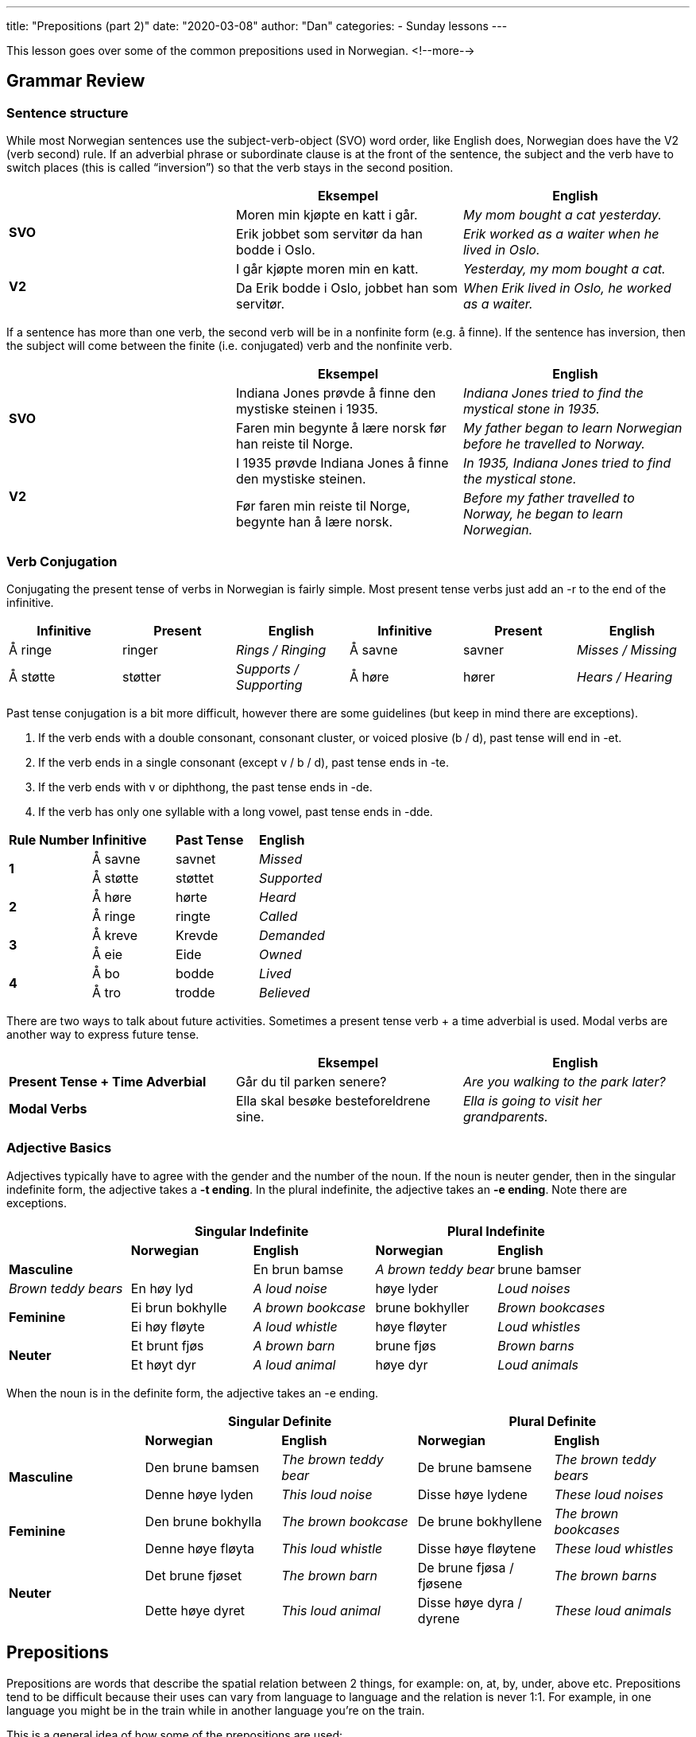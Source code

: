 ---
title: "Prepositions (part 2)"
date: "2020-03-08"
author: "Dan"
categories:
  - Sunday lessons
---

This lesson goes over some of the common prepositions used in Norwegian.
<!--more-->

== Grammar Review

=== Sentence structure

While most Norwegian sentences use the subject-verb-object (SVO) word
order, like English does, Norwegian does have the V2 (verb second) rule.
If an adverbial phrase or subordinate clause is at the front of the
sentence, the subject and the verb have to switch places (this is called
“inversion”) so that the verb stays in the second position.

[cols=",,",]
|===
| |*Eksempel* |*English*

.2+|*SVO* |Moren min kjøpte en katt i går. |_My mom bought a cat
yesterday._

|Erik jobbet som servitør da han bodde i Oslo. |_Erik worked as a
waiter when he lived in Oslo._

.2+|*V2* |I går kjøpte moren min en katt. |_Yesterday, my mom bought a
cat._

|Da Erik bodde i Oslo, jobbet han som servitør. |_When Erik lived in
Oslo, he worked as a waiter._
|===

If a sentence has more than one verb, the second verb will be in a
nonfinite form (e.g. å finne). If the sentence has inversion, then the
subject will come between the finite (i.e. conjugated) verb and the
nonfinite verb.

[cols=",,",]
|===
| |*Eksempel* |*English*

.2+|*SVO* |Indiana Jones prøvde å finne den mystiske steinen i 1935.
|_Indiana Jones tried to find the mystical stone in 1935._

|Faren min begynte å lære norsk før han reiste til Norge. |_My father
began to learn Norwegian before he travelled to Norway._

.2+|*V2* |I 1935 prøvde Indiana Jones å finne den mystiske steinen. |_In
1935, Indiana Jones tried to find the mystical stone._

|Før faren min reiste til Norge, begynte han å lære norsk. |_Before my
father travelled to Norway, he began to learn Norwegian._
|===

=== *Verb Conjugation*

Conjugating the present tense of verbs in Norwegian is fairly simple.
Most present tense verbs just add an -r to the end of the infinitive.

[cols=",,,,,",]
|===
|*Infinitive* |*Present* |*English* |*Infinitive* |*Present* |*English*

|Å ringe |ringer |_Rings / Ringing_ |Å savne |savner |_Misses / Missing_

|Å støtte |støtter |_Supports / Supporting_ |Å høre |hører |_Hears /
Hearing_
|===

Past tense conjugation is a bit more difficult, however there are some
guidelines (but keep in mind there are exceptions).

[arabic]
. If the verb ends with a double consonant, consonant cluster, or voiced
plosive (b / d), past tense will end in -et.
. If the verb ends in a single consonant (except v / b / d), past tense
ends in -te.
. If the verb ends with v or diphthong, the past tense ends in -de.
. If the verb has only one syllable with a long vowel, past tense ends
in -dde.

[cols=",,,",]
|===
|*Rule Number* |*Infinitive* |*Past Tense* |*English*
.2+|*1* |Å savne |savnet |_Missed_
|Å støtte |støttet |_Supported_
.2+|*2* |Å høre |hørte |_Heard_
|Å ringe |ringte |_Called_
.2+|*3* |Å kreve |Krevde |_Demanded_
|Å eie |Eide |_Owned_
.2+|*4* |Å bo |bodde |_Lived_
|Å tro |trodde |_Believed_
|===

There are two ways to talk about future activities. Sometimes a present
tense verb + a time adverbial is used. Modal verbs are another way to
express future tense.

[cols=",,",]
|===
| |*Eksempel* |*English*

|*Present Tense + Time Adverbial* |Går du til parken senere? |_Are you
walking to the park later?_

|*Modal Verbs* |Ella skal besøke besteforeldrene sine. |_Ella is going
to visit her grandparents._
|===


=== Adjective Basics

Adjectives typically have to agree with the gender and the number of the
noun. If the noun is neuter gender, then in the singular indefinite
form, the adjective takes a *-t ending*. In the plural indefinite, the
adjective takes an *-e ending*. Note there are exceptions.

[cols=",,,,",]
|===
| 2.+|*Singular Indefinite* 2.+|*Plural Indefinite*

| |*Norwegian* |*English* |*Norwegian* |*English*

2.+|*Masculine* |En brun bamse |_A brown teddy bear_ |brune bamser |_Brown
teddy bears_

|En høy lyd |_A loud noise_ |høye lyder |_Loud noises_

.2+|*Feminine* |Ei brun bokhylle |_A brown bookcase_ |brune bokhyller
|_Brown bookcases_

|Ei høy fløyte |_A loud whistle_ |høye fløyter |_Loud whistles_

.2+|*Neuter* |Et brunt fjøs |_A brown barn_ |brune fjøs |_Brown barns_

|Et høyt dyr |_A loud animal_ |høye dyr |_Loud animals_
|===

When the noun is in the definite form, the adjective takes an -e ending.

[cols=",,,,",]
|===
| 2.+|*Singular Definite* 2.+|*Plural Definite*

| |*Norwegian* |*English* |*Norwegian* |*English*

.2+|*Masculine* |Den brune bamsen |_The brown teddy bear_ |De brune bamsene
|_The brown teddy bears_

|Denne høye lyden |_This loud noise_ |Disse høye lydene |_These loud
noises_

.2+|*Feminine* |Den brune bokhylla |_The brown bookcase_ |De brune
bokhyllene |_The brown bookcases_

|Denne høye fløyta |_This loud whistle_ |Disse høye fløytene |_These
loud whistles_

.2+|*Neuter* |Det brune fjøset |_The brown barn_ |De brune fjøsa / fjøsene
|_The brown barns_

|Dette høye dyret |_This loud animal_ |Disse høye dyra / dyrene
|_These loud animals_
|===

== Prepositions

Prepositions are words that describe the spatial relation between 2
things, for example: on, at, by, under, above etc. Prepositions tend to
be difficult because their uses can vary from language to language and
the relation is never 1:1. For example, in one language you might be in
the train while in another language you’re on the train.

This is a general idea of how some of the prepositions are used:

[cols=",,,,",]
|===
| |*NORWEGIAN* |*ENGLISH* |*NORWEGIAN* |*ENGLISH*
|*1* |*av* |by, of |*motsatt av* |opposite of
|*2* |*bak* |behind |*nær* |near to
|*3* |*blant* |among |*ned* |down
|*4* |*før* |before, prior to |*nedenfor* |below
|*5* |*foran* |in front of |*opp* |up
|*6* |*gjennom* |through |*ovenfor* |above
|*7* |*hos* |at (people) |*på* |at, on, to, in
|*8* |*i* |in |*over* |over, of
|*9* |*i nærheten av* |near, close to |*på toppen av* |on top of
|*10* |*inn* |in |*på tvers* |across
|*11* |*innen* |within |*rundt* |around
|*12* |*inni* |inside |*til* |to, towards (person)
|*13* |*inn i* |into |*under* |beneath, under
|*14* |*innsiden av* |inside of |*ut* |out
|*15* |*langt fra* |far from |*utenfor* |outside (of)
|*16* |*med* |with (thing) |*utover* |beyond
|*17* |*mellom* |between |*ved siden av* |next to
|===

In this lesson, there are a few prepositions that we will go over a bit
more in-depth.

=== *Ovenfor vs Overfor* 

Ovenfor translates to “above” while overfor translates to “opposite” but
can also mean “facing.”

[cols=",,",]
|===
| |*Eksempel* |*English*

.3+|*Ovenfor* |Teksten ovenfor bildet beskrev det. |_The text above the
picture described it._

|Christian bodde i leiligheten ovenfor Isabellas. |_Christian lives in
the apartment above Isabella’s._

|Vi bor ovenfor en butikk. |_We live above a shop._

.3+|*Overfor* |Det blå huset overfor biblioteket tilhører tanten min. |_The
blue house across from the library belongs to my aunt._

|Folket står overfor et vanskelig valg. |_The people are facing a
difficult choice._

|Broren min bor overfor parken. |_My brother lives across from the
park._
|===

*[.underline]#NOTE:#* Usually, “over” can be used instead of “ovenfor”
in sentences. “Ovenfor” and “Overfor” help specify if something is
vertical or horizontal, when one says “over,” but typically one can tell
that information based on context.

=== *Innen vs Innenfor* 

Both “innen” and “innenfor” mean “within” but are used in different
contexts.

* Innen is used only for concepts and abstract things
* Innenfor is used for physical spaces, but can also be used for
concepts and abstract things.

[cols=",,",]
|===
| |*Eksempel* |*English*

.3+|*Innen* |Drømmen hennes er innen rekkevidde. |_Her dream is within
reach._

|Marie kommer innen en time. |_Marie will arrive within the hour._

|Jeg må gratulere Fanny innen et minutt. :D |_I must congratulate
Fanny within a minute. :D_

.3+|*Innefor* |Marianne sto innenfor saltsirkelen. |_Marianne stood within
the salt circle._

|Emils blodtrykk er innenfor parametrene. |_Emil’s blood pressure is
within the parameters._

|Han kjører innenfor fartsgrensen. |_He drives within the speed
limit._
|===

=== *Om* 

There are many ways in which “om” is used in Norwegian, however the most
common uses are for “about” and “if”. It can also be used in the
following phrases:

* Som om - “as if”
* Selv om - “even though,” “even if”
* It is also used when referring to something that happens repeatedly.

[cols=",,",]
|===
| |*Eksempel* |*English*

.3+|*About* |Hva er filmen om? |_What is the movie about?_

|Forskningen min handler om positiv forsterkning. |_My research is
about positive reinforcement._

|Vet du om det? |_Do you know about it?_

.2+|*If* |Det ville være flott om jeg kunne besøke Norge. |_It would be
great if I could visit Norway._

|Det ville være kult om vi bare automatisk kunne et nytt språk. |_It
would be cool if we could just automatically know a new language._

.3+|*As if* |Markus latet som om han ikke kjente meg. |_Markus acted as if
he didn’t know me._

|Sofia prøvde å late som om alt var okay. |_Sofia tried to act as if
everything was okay._

|Vi spiste som om vi sultet. |_We ate as if we were starving._

.3+|*Even though / +
Even if* |Vi er venner selv om vi ikke har møttes personlig. |_We are
friends even though we haven’t met in person._

|Vi kan ikke gi opp nå, selv om det virker håpløst. |_We can’t give up
now, even if it seems hopeless._

|Jeg er med på søndagschatten selv om jeg er 2600 kilometer hjemmefra.
|_I am taking part in the Sunday call even though I am 2600 km away from
home._

.3+|*Every* |Familien min drar på camping om sommeren. |_My family goes
camping every summer._

|Nora spiser frokost om morgenen. |_Nora eats breakfast every
morning._

|Jeg spiller dataspill om ettermiddagen. |_I play games every
evening._
|===

=== Av

This preposition often means “of” but can also be used to mean “off.”
It’s also used in the phrases:

* Ved hjelp av - “By means of”
* På grunn av - “Because of”

[cols=",,",]
|===
| |*Eksempel* |*English*

.3+|*Of* |Denne skjorten er laget av bomull. |_This shirt is made of
cotton._

|Hjernen og hjertet består av 73% vann. |_The brain and heart are
composed of_

|Menneskekroppen er laget av vann. |_The human's body is made of
water._

.3+|*Off* |“Jeg må gå av ved neste stopp”, sa mannen til bussjåføren. |_“I
need to get off at the next stop,” said the man to the busdriver._

|Ta av deg skoene når du kommer inn i huset |_Take off your shoes when
you enter the house._

|Ta katten av treet, vaer så snill |_Take the cat off the tree,
please._

.2+|*Because of* |Treet falt ned på grunn av den sterke vinden. |_The tree
fell because of the strong wind._

|Jeg har mange planter på grunn av byens stygghet. |_I have many
plants because of the city’s ugliness._

.2+|*By means of* |De hjalp folket å rømme ved hjelp av underjordiske
tunneler. |_They helped the people escape by means of underground
tunnels._

|Jeg skrev til Lars Helge ved hjelp av Instagram. |_I wrote to LH by
means of Instagram._
|===

=== *Ved*

This preposition usually refers to proximity (in time or space) or if
something is adjacent. It is also used in other ways, to include some
specific phrases:

* Ved nærmere behandling - “On closer consideration”
* Ved ankomst - “On arrival”
* Ved hjelp av - “By means of” (discussed above)
* Ved siden av - “Next to,” “beside”

[cols=",,",]
|===
|*Usage* |*Eksempel* |*English*

.3+|*By* |Ser du hunden ved treet? |_Do you see the dog by the tree?_

|Martin bor i blokken ved parken. |_Martin lives in the apartment
building by the park._

|Han var ved hennes side i vanskelige tider. |_He was by her side in
difficult times._

.3+|*At* |Fuglene begynner å synge ved soloppgang. |_The birds begin to
sing at sunrise._

|Barna sitter ved kjøkkenbordet. |_The children are sitting at the
kitchen table._

|Vennene mine sitter ved bålet. |_My friends are sitting at the
campfire._

.3+|*Near* |Flyplassen ligger ved hovedveien. |_The airport is located near
the highway._

|Byen ligger ved kysten. |_The town is located near the coast._

|TV-en er ved bordet. |_The TV is near the table._

.3+|*On* |Ved nærmere behandling bestemte folket seg for å stemme mot
endringsforslaget. |_On closer consideration, the people decided to vote
against the amendment._

|Ved ankomst må du gå gjennom tollen. |_On arrival, you will have to
go through customs._

|Ved ankomst må du være i karantene. |_On arrival you must be
quarantined._

.2+|*About* |Atmosfæren har noe forstyrrende ved seg. |_The atmosphere has
something unsettling about it._

|Det var noe ved boka som fikk meg å føle urolig. |_There was
something about the book that made me feel uneasy._

.3+|*Next to / Beside* |Gutten satt ved siden av vennen sin. |_The boy sat
next to his friend._

|Kattene ligger ved siden av hverandre |_The cats are laying beside
each other._

|Henrik ligger ved siden av Lars Helge, men Lars Helge synes at det er
for rart. |Henrik is laying beside Lars Helge but Lars Helge thinks it
is too weird
|===

*_{asterisk}{asterisk}If the lesson was beneficial, please consider
https://ko-fi.com/R5R0CTBN[buying me a virtual coffee.] Thanks.{asterisk}{asterisk}_*

Resources:

* https://tanuljunknorvegul.files.wordpress.com/2014/02/learn-norwegian-language-routledge-norwegian-an-essential-grammar.pdf[Norwegian:
An Essential Grammar (pgs 156 - 179)]
* https://www.ntnu.edu/now/3/grammar#prepositions[Norwegian on the Web:
Prepositions - i and på]
* https://www.ntnu.edu/now/8/grammar#prepositions[Norwegian on the Web:
Prepositions - Time Expressions]
* https://www.ntnu.edu/now/10/grammar#prepositions[Norwegian on the Web:
Prepositions]
* https://blogs.transparent.com/norwegian/the-norwegian-word-til/[Norwegian
Language Blog: The Norwegian Word 'Til']
* https://youtu.be/1Ib9UiFb7Fg[Norwegian Prepositions Explained: i eller
på (YouTube)]
* https://youtu.be/mKZzldX10NE[50 Faste Preposisjonsuttrykk (YouTube på
norsk)]
* https://youtu.be/Mox75cJnpA4[Preposisjoner (YouTube på norsk)]
* https://youtu.be/Ch2ZALWUIaw[2 Forvirrende Preposisjoner: i eller på
(YouTube på norsk)]
* https://youtu.be/1sDn3rR_EJg[Preposisjonene til og for (YouTube på
norsk)]
* https://www.sprakradet.no/svardatabase/sporsmal-og-svar/overfor-eller-ovenfor/[Språkrådet:
Overfor eller Ovenfor]
* https://youtu.be/VuuijSXT7_U[Simple Norwegian #22: Prepositions
(YouTube)]

*[.underline]#Exercise:# Ovenfor, overfor, innen, innenfor, om, av, ved*

*Write the correct preposition in the following sentences.*

[arabic]
. Elevene lærte +___+ evolusjon.
. Leketøyet er +___+ babyen sin rekkevidde.
. Politikeren snublet over ordene sine som +___+ han glemte hva han sa.
. Fangen sendte en melding +___+ hjelp av en hemmelig kode
. Sengetøyene er laget +___+ sateng.
. Under en stirrekonkurranse sitter to personer +___+ hverandre og
prøver å ikke blunke.
. Paret sto +___+ siden +___+ hverandre i kø.
. Soldatene sto side +___+ side i formasjonen.
. Når du farger, hold deg +___+ linjene.
. Karine har katter selv +___+ hun er allergisk.
. De bryter fasten sin +___+ solnedgang.
. Jenta tok +___+ seg frakken mens hun lekte ute.
. Foreldrene hadde en fest +___+ datterens ankomst.
. Vi har svar +___+ to timer.
. Pass på! Det er en edderkopp +___+ døra!
. Det ville være fint +___+ du laget middag i kveld.
. Faren sendte meldingen +___+ hjelp +___+ brevdue.
. Tusenvis +___+ mennesker i byen har ikke elektrisitet på grunn +___+
uværet.
. Verden står +___+ en klimakrise.

https://docs.google.com/document/d/1OPxlU2rRSZk5eQ_BilA0D8roAq04RVIsGYGcJ65Nt-Q/edit?usp=sharing[Answer
Key]

